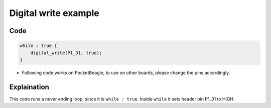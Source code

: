 Digital write example
=====================

.. image:: images/led_pocket_beagle.png
   :width: 598
   :align: center
   :height: 400
   :alt: Digital write example

Code
----

.. code:: python

   while : true {
       digital_write(P1_31, true);
   }

-  Following code works on PocketBeagle, to use on other boards, please
   change the pins accordingly.

Explaination
------------

This code runs a never ending loop, since it is ``while : true``. Inside
``while`` it sets header pin P1_31 to HIGH.

